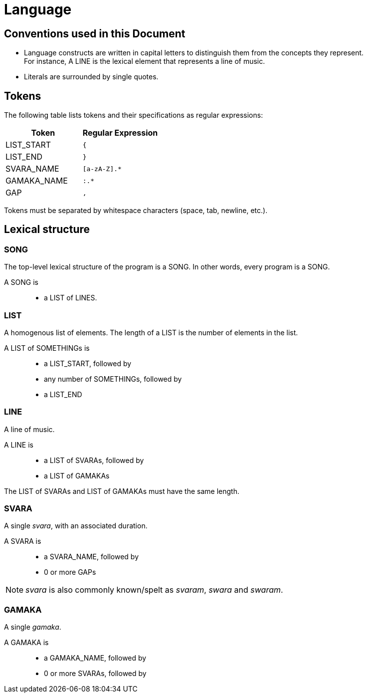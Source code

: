 = Language

== Conventions used in this Document
* Language constructs are written in capital
  letters to distinguish them from the concepts
  they represent. +
  For instance, A LINE is the lexical element
  that represents a line of music.
* Literals are surrounded by single quotes.

== Tokens
The following table lists tokens and their
specifications as regular expressions:

[options="header",cols="1,1"]
|===
| Token         | Regular Expression
| LIST_START    | `{`
| LIST_END      | `}`
| SVARA_NAME    | `[a-zA-Z].*`
| GAMAKA_NAME   | `:.*`
| GAP           | `,`
|===

Tokens must be separated by whitespace characters
(space, tab, newline, etc.).

== Lexical structure

=== SONG
The top-level lexical structure of the program is
a SONG. In other words, every program is a SONG.

A SONG is::
* a LIST of LINES.

=== LIST
A homogenous list of elements. The length of a
LIST is the number of elements in the list.

A LIST of SOMETHINGs is::
* a LIST_START, followed by
* any number of SOMETHINGs, followed by
* a LIST_END

=== LINE
A line of music.

A LINE is::
* a LIST of SVARAs, followed by
* a LIST of GAMAKAs

The LIST of SVARAs and LIST of GAMAKAs must
have the same length.

=== SVARA
A single _svara_, with an associated duration.

A SVARA is::
* a SVARA_NAME, followed by
* 0 or more GAPs

NOTE: _svara_ is also commonly known/spelt as
_svaram_, _swara_ and _swaram_.

=== GAMAKA
A single _gamaka_.

A GAMAKA is::
* a GAMAKA_NAME, followed by
* 0 or more SVARAs, followed by
